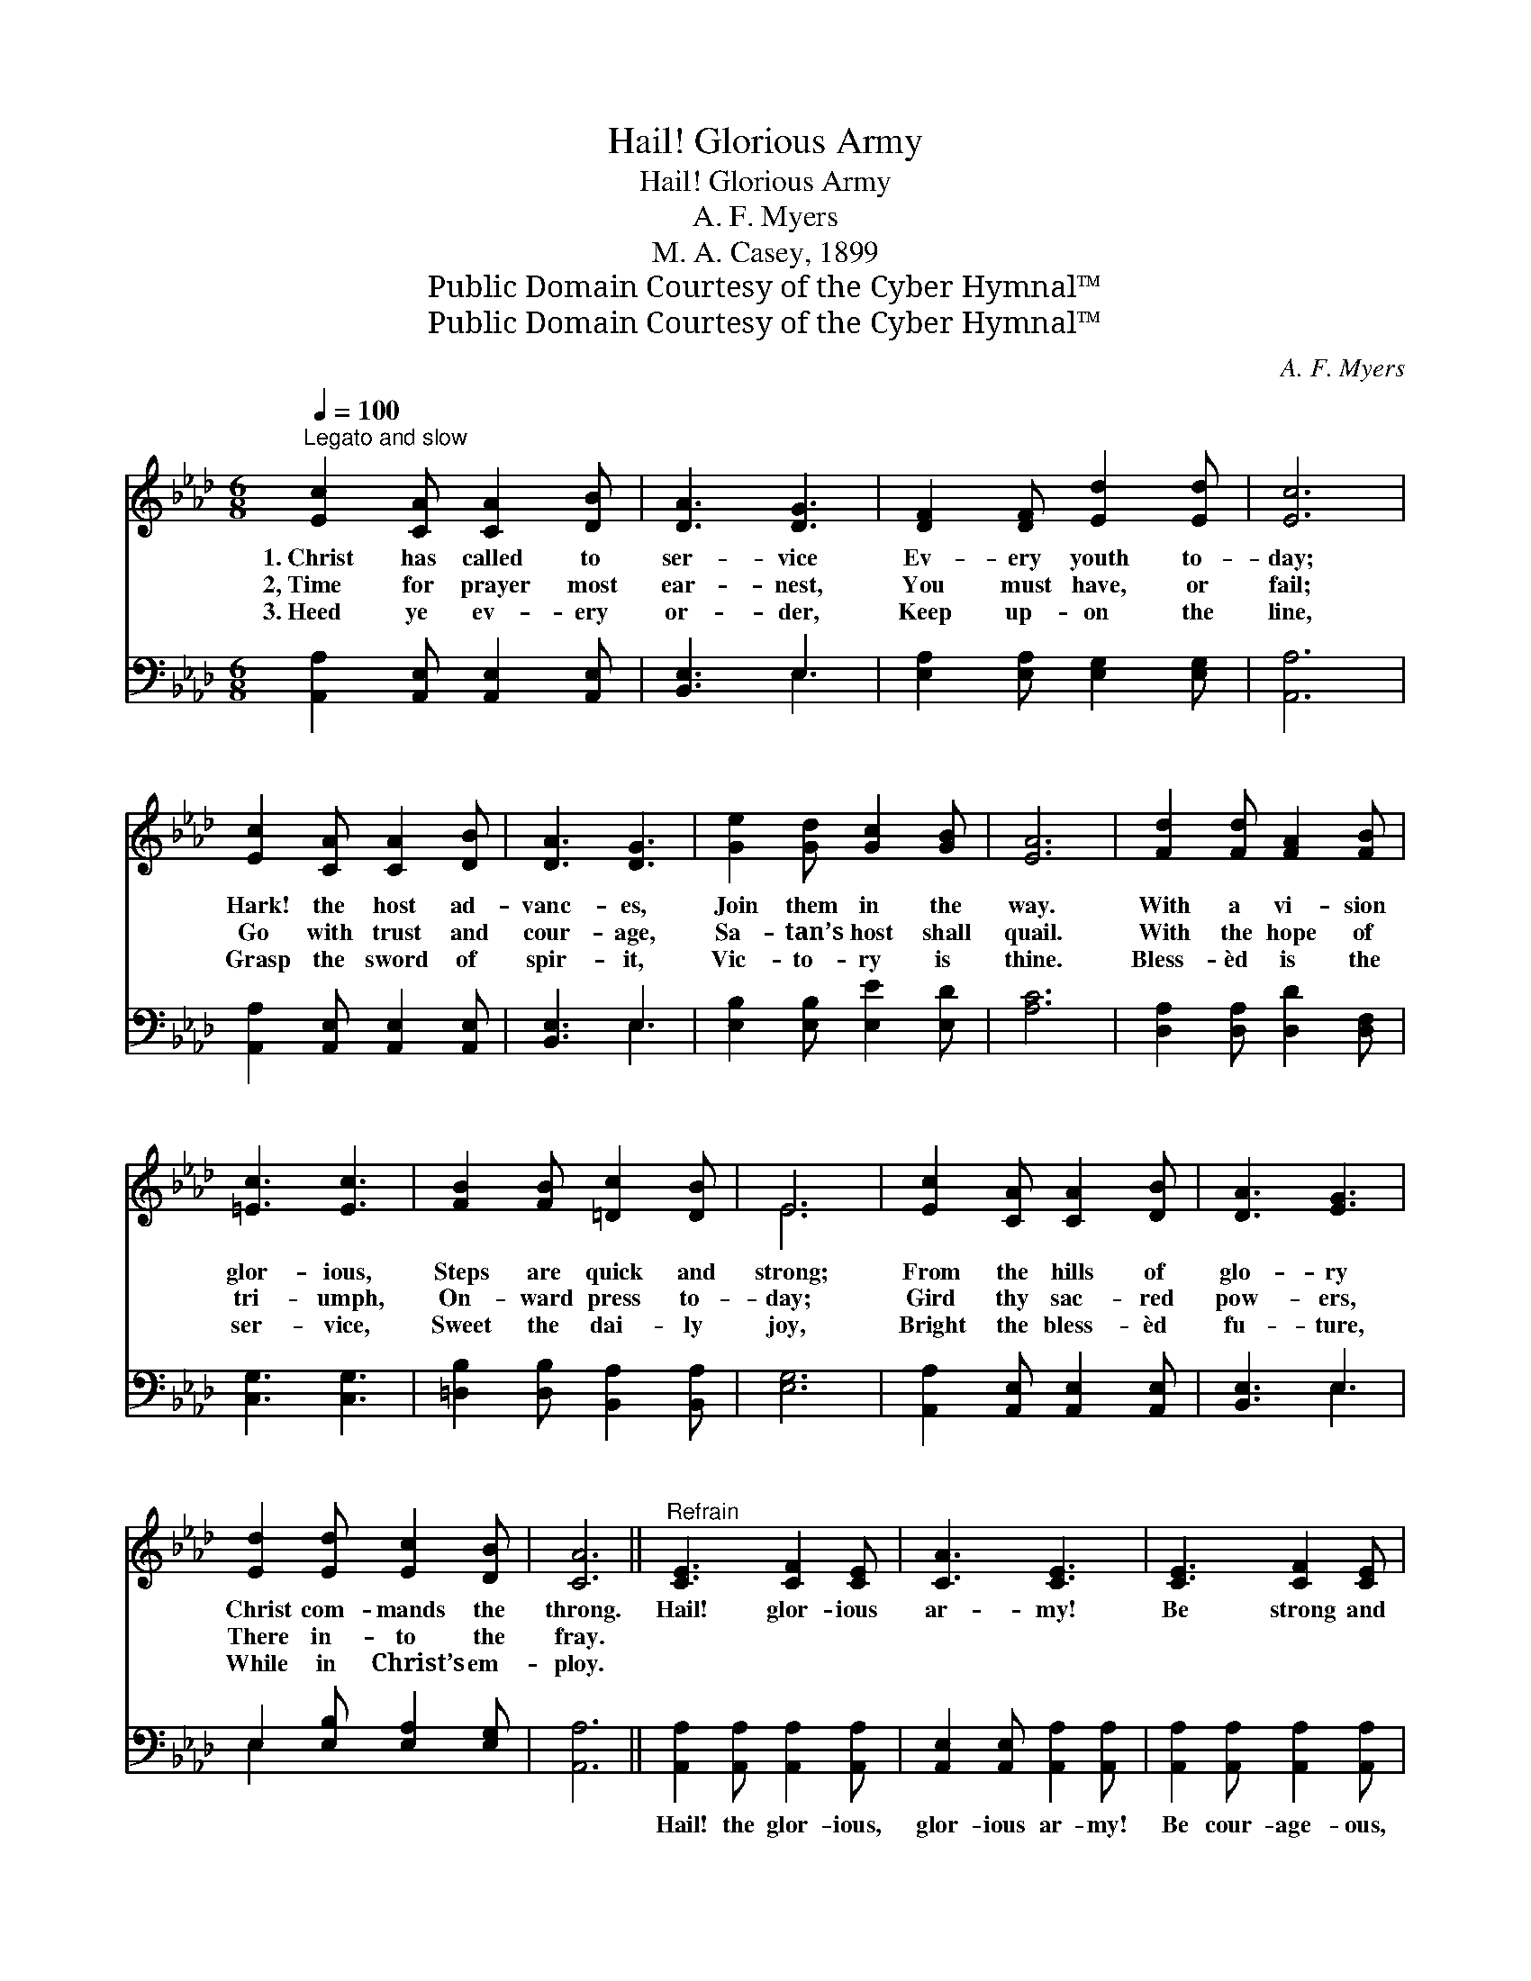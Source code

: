 X:1
T:Hail! Glorious Army
T:Hail! Glorious Army
T:A. F. Myers
T:M. A. Casey, 1899
T:Public Domain Courtesy of the Cyber Hymnal™
T:Public Domain Courtesy of the Cyber Hymnal™
C:A. F. Myers
Z:Public Domain
Z:Courtesy of the Cyber Hymnal™
%%score ( 1 2 ) ( 3 4 )
L:1/8
Q:1/4=100
M:6/8
K:Ab
V:1 treble 
V:2 treble 
V:3 bass 
V:4 bass 
V:1
"^Legato and slow" [Ec]2 [CA] [CA]2 [DB] | [DA]3 [DG]3 | [DF]2 [DF] [Ed]2 [Ed] | [Ec]6 | %4
w: 1.~Christ has called to|ser- vice|Ev- ery youth to-|day;|
w: 2,~Time for prayer most|ear- nest,|You must have, or|fail;|
w: 3.~Heed ye ev- ery|or- der,|Keep up- on the|line,|
 [Ec]2 [CA] [CA]2 [DB] | [DA]3 [DG]3 | [Ge]2 [Gd] [Gc]2 [GB] | [EA]6 | [Fd]2 [Fd] [FA]2 [FB] | %9
w: Hark! the host ad-|vanc- es,|Join them in the|way.|With a vi- sion|
w: Go with trust and|cour- age,|Sa- tan’s host shall|quail.|With the hope of|
w: Grasp the sword of|spir- it,|Vic- to- ry is|thine.|Bless- èd is the|
 [=Ec]3 [Ec]3 | [FB]2 [FB] [=Dc]2 [DB] | E6 | [Ec]2 [CA] [CA]2 [DB] | [DA]3 [EG]3 | %14
w: glor- ious,|Steps are quick and|strong;|From the hills of|glo- ry|
w: tri- umph,|On- ward press to-|day;|Gird thy sac- red|pow- ers,|
w: ser- vice,|Sweet the dai- ly|joy,|Bright the bless- èd|fu- ture,|
 [Ed]2 [Ed] [Ec]2 [DB] | [CA]6 ||"^Refrain" [CE]3 [CF]2 [CE] | [CA]3 [CE]3 | [CE]3 [CF]2 [CE] | %19
w: Christ com- mands the|throng.|Hail! glor- ious|ar- my!|Be strong and|
w: There in- to the|fray.||||
w: While in Christ’s em-|ploy.||||
 [DG]6 | [DE]3 [DF]2 [DE] | [DB]3 [DE]3 | [DE]3 [Ed]2 [Ed] | [Ec]6 | [CE]3 [CF]2 [CE] | %25
w: true,|Laud, praise your|cap- tain,|Who leads you|through.|Keep on re-|
w: ||||||
w: ||||||
 [CA]3 [Ec]3 | [_Ge]2 [Ge] [Fd]2 [Fd] | [DF]6 | [CE]2 [CE] [CA]2 [Ec] | [Ee]6 | %30
w: cruit- ing,|Seek men ev- ery-|where,|Christ will sure- ly|save,|
w: |||||
w: |||||
 [Ee]2 [Fd] [Ec]2 [DB] | [CA]6 |] %32
w: Give them crowns to|wear.|
w: ||
w: ||
V:2
 x6 | x6 | x6 | x6 | x6 | x6 | x6 | x6 | x6 | x6 | x6 | E6 | x6 | x6 | x6 | x6 || x6 | x6 | x6 | %19
 x6 | x6 | x6 | x6 | x6 | x6 | x6 | x6 | x6 | x6 | x6 | x6 | x6 |] %32
V:3
 [A,,A,]2 [A,,E,] [A,,E,]2 [A,,E,] | [B,,E,]3 E,3 | [E,A,]2 [E,A,] [E,G,]2 [E,G,] | [A,,A,]6 | %4
w: ~ ~ ~ ~|~ ~|~ ~ ~ ~|~|
 [A,,A,]2 [A,,E,] [A,,E,]2 [A,,E,] | [B,,E,]3 E,3 | [E,B,]2 [E,B,] [E,E]2 [E,D] | [A,C]6 | %8
w: ~ ~ ~ ~|~ ~|~ ~ ~ ~|~|
 [D,A,]2 [D,A,] [D,D]2 [D,F,] | [C,G,]3 [C,G,]3 | [=D,B,]2 [D,B,] [B,,A,]2 [B,,A,] | [E,G,]6 | %12
w: ~ ~ ~ ~|~ ~|~ ~ ~ ~|~|
 [A,,A,]2 [A,,E,] [A,,E,]2 [A,,E,] | [B,,E,]3 E,3 | E,2 [E,B,] [E,A,]2 [E,G,] | [A,,A,]6 || %16
w: ~ ~ ~ ~|~ ~|~ ~ ~ ~|~|
 [A,,A,]2 [A,,A,] [A,,A,]2 [A,,A,] | [A,,E,]2 [A,,E,] [A,,A,]2 [A,,A,] | %18
w: Hail! the glor- ious,|glor- ious ar- my!|
 [A,,A,]2 [A,,A,] [A,,A,]2 [A,,A,] | [E,B,]2 [E,B,] [E,B,]3 | [E,G,]2 [E,G,] [E,A,]2 [E,G,] | %21
w: Be cour- age- ous,|strong and true,|Laud and praise your,|
 [E,G,]2 [E,G,] [E,G,]2 [E,G,] | [E,G,]2 [E,G,] [E,B,]2 [E,B,] | [A,,A,]2 [A,,A,] [A,,A,]3 | %24
w: praise your cap- tain,|Who will lead you,|lead you thro‘.|
 [A,,A,]2 [A,,A,] [A,,A,]2 [A,,A,] | [A,,A,]2 [A,,A,] [A,,A,]2 [A,,A,] | %26
w: Keep re- cruit- ing,|keep re- cruit- ing,|
 [C,A,]2 [C,A,] [D,A,]2 [D,A,] | [D,A,]2 [D,A,] [D,A,]3 | [E,A,]2 [E,A,] [E,A,]2 [E,A,] | %29
w: Seek men, seek men|ev- ery- where,|Christ will sure- ly,|
 [E,G,]2 [E,G,] [E,G,]3 | [C,A,]2 [D,A,] [E,A,]2 [E,G,] | [A,,A,]6 |] %32
w: Christ will save.|||
V:4
 x6 | x3 E,3 | x6 | x6 | x6 | x3 E,3 | x6 | x6 | x6 | x6 | x6 | x6 | x6 | x3 E,3 | E,2 x4 | x6 || %16
 x6 | x6 | x6 | x6 | x6 | x6 | x6 | x6 | x6 | x6 | x6 | x6 | x6 | x6 | x6 | x6 |] %32

